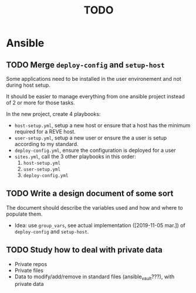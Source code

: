 #+TITLE: TODO

* Ansible
  :PROPERTIES:
  :ID:       fba2d23a-2680-4f62-a15f-8b7d080c5922
  :END:
** TODO Merge =deploy-config= and =setup-host=
   :PROPERTIES:
   :ID:       d3b52d34-1bbd-421d-bf10-4164e23a14b8
   :END:
   Some applications need to be installed in the user environement and not during host setup.

   It should be easier to manage everything from one ansible project
   instead of 2 or more for those tasks.

   In the new project, create 4 playbooks:
   - =host-setup.yml=, setup a new host or ensure that a host has the minimum required for a REVE host.
   - =user-setup.yml=, setup a new user or ensure the a user is setup according to my standard.
   - =deploy-config.yml=, ensure the configuration is deployed for a user 
   - =sites.yml=, call the 3 other playbooks in this order:
     1. =host-setup.yml=
     2. =user-setup.yml=
     3. =deploy-config.yml=
** TODO Write a design document of some sort
   :PROPERTIES:
   :ID:       58583e8a-e98f-4c8f-8562-56b38b99d0b4
   :END:
   The document should describe the variables used and how and where to populate them.
   - Idea: use =group_vars=, see actual implementation
     ([2019-11-05 mar.]) of =deploy-config= and =setup-host=.
** TODO Study how to deal with private data
   :PROPERTIES:
   :ID:       692c6cb5-a846-46e4-a9d6-b8168cd8af46
   :END:
   - Private repos
   - Private files
   - Data to modify/add/remove in standard files (ansible_vault???), with private data
